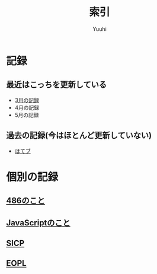 #+AUTHOR: Yuuhi
#+TITLE: 索引
#+LANGUAGE: ja
#+HTML: <meta content='no-cache' http-equiv='Pragma' />
#+STYLE: <link rel="stylesheet" type="text/css" href="org-mode.css">

* 記録
** 最近はこっちを更新している
- [[./date12-03.org][3月の記録]]
- 4月の記録
- 5月の記録
 
** 過去の記録(今はほとんど更新していない)
- [[http://d.hatena.ne.jp/yuuhi10/][はてブ]]

* 個別の記録
**  [[./impression-of-reading/486.html][486のこと]]
**  [[/impression-of-reading/perfectJS.html][JavaScriptのこと]]
**  [[./impression-of-reading/sicp.html][SICP]]
**  [[./impression-of-reading/eopl.html][EOPL]]
